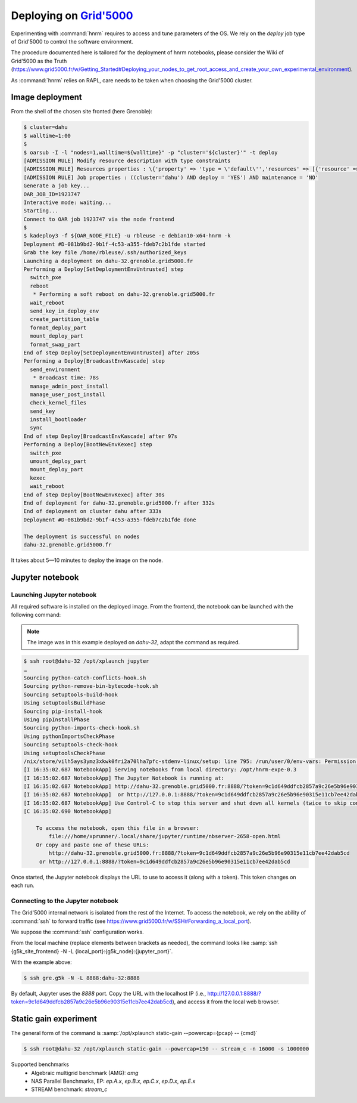 ==================
Deploying on |g5k|
==================

Experimenting with :command:`hnrm` requires to access and tune parameters of
the OS.
We rely on the *deploy* job type of Grid'5000 to control the software
environment.

The procedure documented here is tailored for the deployment of hnrm notebooks,
please consider the Wiki of Grid'5000 as the Truth
(https://www.grid5000.fr/w/Getting_Started#Deploying_your_nodes_to_get_root_access_and_create_your_own_experimental_environment).

As :command:`hnrm` relies on RAPL, care needs to be taken when choosing the
Grid'5000 cluster.


Image deployment
----------------

From the shell of the chosen site fronted (here Grenoble):

.. code-block:: console

   $ cluster=dahu
   $ walltime=1:00
   $
   $ oarsub -I -l "nodes=1,walltime=${walltime}" -p "cluster='${cluster}'" -t deploy
   [ADMISSION RULE] Modify resource description with type constraints
   [ADMISSION_RULE] Resources properties : \{'property' => 'type = \'default\'','resources' => [{'resource' => 'host','value' => '1'}]}
   [ADMISSION RULE] Job properties : ((cluster='dahu') AND deploy = 'YES') AND maintenance = 'NO'
   Generate a job key...
   OAR_JOB_ID=1923747
   Interactive mode: waiting...
   Starting...
   Connect to OAR job 1923747 via the node frontend
   $
   $ kadeploy3 -f ${OAR_NODE_FILE} -u rbleuse -e debian10-x64-hnrm -k
   Deployment #D-081b9bd2-9b1f-4c53-a355-fdeb7c2b1fde started
   Grab the key file /home/rbleuse/.ssh/authorized_keys
   Launching a deployment on dahu-32.grenoble.grid5000.fr
   Performing a Deploy[SetDeploymentEnvUntrusted] step
     switch_pxe
     reboot
      * Performing a soft reboot on dahu-32.grenoble.grid5000.fr
     wait_reboot
     send_key_in_deploy_env
     create_partition_table
     format_deploy_part
     mount_deploy_part
     format_swap_part
   End of step Deploy[SetDeploymentEnvUntrusted] after 205s
   Performing a Deploy[BroadcastEnvKascade] step
     send_environment
      * Broadcast time: 78s
     manage_admin_post_install
     manage_user_post_install
     check_kernel_files
     send_key
     install_bootloader
     sync
   End of step Deploy[BroadcastEnvKascade] after 97s
   Performing a Deploy[BootNewEnvKexec] step
     switch_pxe
     umount_deploy_part
     mount_deploy_part
     kexec
     wait_reboot
   End of step Deploy[BootNewEnvKexec] after 30s
   End of deployment for dahu-32.grenoble.grid5000.fr after 332s
   End of deployment on cluster dahu after 333s
   Deployment #D-081b9bd2-9b1f-4c53-a355-fdeb7c2b1fde done
   
   The deployment is successful on nodes
   dahu-32.grenoble.grid5000.fr

It takes about 5—10 minutes to deploy the image on the node.


Jupyter notebook
----------------

Launching Jupyter notebook
^^^^^^^^^^^^^^^^^^^^^^^^^^

All required software is installed on the deployed image.
From the frontend, the notebook can be launched with the following command:

.. note::
   The image was in this example deployed on `dahu-32`, adapt the command as
   required.

.. code-block:: console

   $ ssh root@dahu-32 /opt/xplaunch jupyter
   …
   Sourcing python-catch-conflicts-hook.sh
   Sourcing python-remove-bin-bytecode-hook.sh
   Sourcing setuptools-build-hook
   Using setuptoolsBuildPhase
   Sourcing pip-install-hook
   Using pipInstallPhase
   Sourcing python-imports-check-hook.sh
   Using pythonImportsCheckPhase
   Sourcing setuptools-check-hook
   Using setuptoolsCheckPhase
   /nix/store/vilh5ays3ymz3xkwk0fri2a70lha7pfc-stdenv-linux/setup: line 795: /run/user/0/env-vars: Permission denied
   [I 16:35:02.687 NotebookApp] Serving notebooks from local directory: /opt/hnrm-expe-0.3
   [I 16:35:02.687 NotebookApp] The Jupyter Notebook is running at:
   [I 16:35:02.687 NotebookApp] http://dahu-32.grenoble.grid5000.fr:8888/?token=9c1d649ddfcb2857a9c26e5b96e90315e11cb7ee42dab5cd
   [I 16:35:02.687 NotebookApp]  or http://127.0.0.1:8888/?token=9c1d649ddfcb2857a9c26e5b96e90315e11cb7ee42dab5cd
   [I 16:35:02.687 NotebookApp] Use Control-C to stop this server and shut down all kernels (twice to skip confirmation).
   [C 16:35:02.690 NotebookApp]
       
       To access the notebook, open this file in a browser:
           file:///home/xprunner/.local/share/jupyter/runtime/nbserver-2658-open.html
       Or copy and paste one of these URLs:
           http://dahu-32.grenoble.grid5000.fr:8888/?token=9c1d649ddfcb2857a9c26e5b96e90315e11cb7ee42dab5cd
        or http://127.0.0.1:8888/?token=9c1d649ddfcb2857a9c26e5b96e90315e11cb7ee42dab5cd


Once started, the Jupyter notebook displays the URL to use to access it (along
with a token).
This token changes on each run.


Connecting to the Jupyter notebook
^^^^^^^^^^^^^^^^^^^^^^^^^^^^^^^^^^

The Grid'5000 internal network is isolated from the rest of the Internet.
To access the notebook, we rely on the ability of :command:`ssh` to forward
traffic (see https://www.grid5000.fr/w/SSH#Forwarding_a_local_port).

We suppose the :command:`ssh` configuration works.

From the local machine (replace elements between brackets as needed), the
command looks like :samp:`ssh {g5k_site_frontend} -N -L {local_port}:{g5k_node}:{jupyter_port}`.

With the example above:

.. code-block:: console

   $ ssh gre.g5k -N -L 8888:dahu-32:8888


By default, Jupyter uses the `8888` port.
Copy the URL with the localhost IP (i.e., http://127.0.0.1:8888/?token=9c1d649ddfcb2857a9c26e5b96e90315e11cb7ee42dab5cd), and access it from the local web browser.


Static gain experiment
----------------------

The general form of the command is :samp:`/opt/xplaunch static-gain --powercap={pcap} -- {cmd}`

.. code-block:: console

   $ ssh root@dahu-32 /opt/xplaunch static-gain --powercap=150 -- stream_c -n 16000 -s 1000000


Supported benchmarks
  - Algebraic multigrid benchmark (AMG): `amg`
  - NAS Parallel Benchmarks, EP: `ep.A.x`, `ep.B.x`, `ep.C.x`, `ep.D.x`, `ep.E.x`
  - STREAM benchmark: `stream_c`


.. .. .. .. .. .. .. .. .. .. .. .. .. .. .. .. .. .. .. .. .. .. .. .. .. .. ..

.. |g5k| replace:: `Grid'5000`_
.. _Grid'5000: https://www.grid5000.fr/
